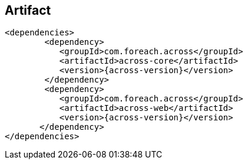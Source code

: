 [discrete]
== Artifact
[source,xml,indent=0]
[subs="verbatim,quotes,attributes"]
----
	<dependencies>
		<dependency>
            <groupId>com.foreach.across</groupId>
            <artifactId>across-core</artifactId>
            <version>{across-version}</version>
		</dependency>
		<dependency>
            <groupId>com.foreach.across</groupId>
            <artifactId>across-web</artifactId>
            <version>{across-version}</version>
        </dependency>
	</dependencies>
----







